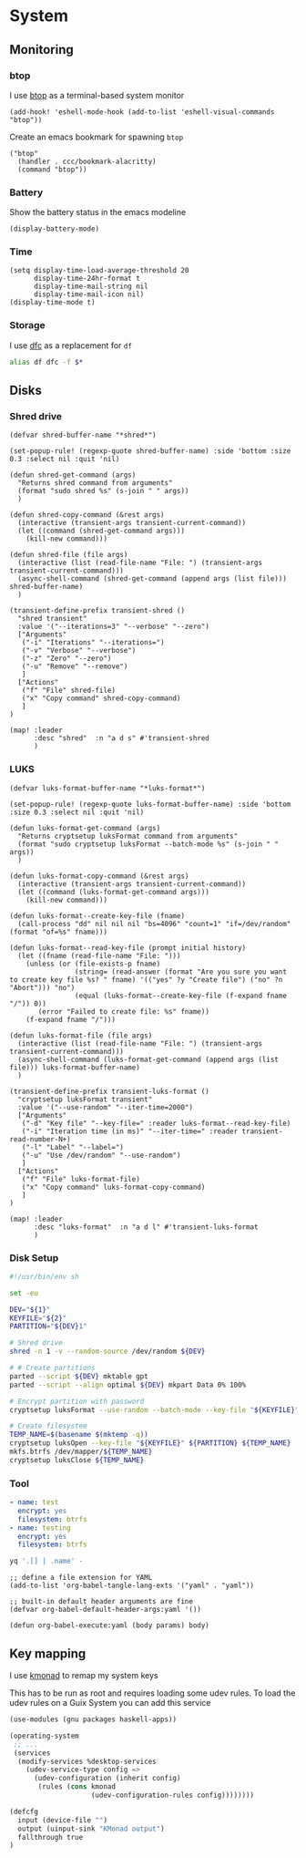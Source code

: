 * System

** Monitoring

*** btop
I use [[https://github.com/aristocratos/btop][btop]] as a terminal-based system monitor

#+begin_src elisp :noweb-ref configs
(add-hook! 'eshell-mode-hook (add-to-list 'eshell-visual-commands "btop"))
#+end_src

Create an emacs bookmark for spawning ~btop~

#+begin_src elisp :noweb-ref bookmarks
("btop"
  (handler . ccc/bookmark-alacritty)
  (command "btop"))
#+end_src


*** Battery

Show the battery status in the emacs modeline

#+begin_src elisp :noweb-ref configs
(display-battery-mode)
#+end_src

*** Time

#+begin_src elisp :noweb-ref configs
(setq display-time-load-average-threshold 20
      display-time-24hr-format t
      display-time-mail-string nil
      display-time-mail-icon nil)
(display-time-mode t)
#+end_src

*** Storage

I use [[https://github.com/Rolinh/dfc][dfc]] as a replacement for ~df~

#+begin_src sh :noweb-ref aliases
alias df dfc -f $*
#+end_src
** Disks
*** Shred drive

#+begin_src elisp :noweb-ref configs
(defvar shred-buffer-name "*shred*")

(set-popup-rule! (regexp-quote shred-buffer-name) :side 'bottom :size 0.3 :select nil :quit 'nil)

(defun shred-get-command (args)
  "Returns shred command from arguments"
  (format "sudo shred %s" (s-join " " args))
  )

(defun shred-copy-command (&rest args)
  (interactive (transient-args transient-current-command))
  (let ((command (shred-get-command args)))
    (kill-new command)))

(defun shred-file (file args)
  (interactive (list (read-file-name "File: ") (transient-args transient-current-command)))
  (async-shell-command (shred-get-command (append args (list file))) shred-buffer-name)
  )

(transient-define-prefix transient-shred ()
  "shred transient"
  :value '("--iterations=3" "--verbose" "--zero")
  ["Arguments"
   ("-i" "Iterations" "--iterations=")
   ("-v" "Verbose" "--verbose")
   ("-z" "Zero" "--zero")
   ("-u" "Remove" "--remove")
   ]
  ["Actions"
   ("f" "File" shred-file)
   ("x" "Copy command" shred-copy-command)
   ]
)

(map! :leader
      :desc "shred"  :n "a d s" #'transient-shred
      )
#+end_src

*** LUKS

#+begin_src elisp :noweb-ref configs
(defvar luks-format-buffer-name "*luks-format*")

(set-popup-rule! (regexp-quote luks-format-buffer-name) :side 'bottom :size 0.3 :select nil :quit 'nil)

(defun luks-format-get-command (args)
  "Returns cryptsetup luksFormat command from arguments"
  (format "sudo cryptsetup luksFormat --batch-mode %s" (s-join " " args))
  )

(defun luks-format-copy-command (&rest args)
  (interactive (transient-args transient-current-command))
  (let ((command (luks-format-get-command args)))
    (kill-new command)))

(defun luks-format--create-key-file (fname)
  (call-process "dd" nil nil nil "bs=4096" "count=1" "if=/dev/random" (format "of=%s" fname)))

(defun luks-format--read-key-file (prompt initial history)
  (let ((fname (read-file-name "File: ")))
    (unless (or (file-exists-p fname)
                (string= (read-answer (format "Are you sure you want to create key file %s? " fname) '(("yes" ?y "Create file") ("no" ?n "Abort"))) "no")
                (equal (luks-format--create-key-file (f-expand fname "/")) 0))
       (error "Failed to create file: %s" fname))
    (f-expand fname "/")))

(defun luks-format-file (file args)
  (interactive (list (read-file-name "File: ") (transient-args transient-current-command)))
  (async-shell-command (luks-format-get-command (append args (list file))) luks-format-buffer-name)
  )

(transient-define-prefix transient-luks-format ()
  "cryptsetup luksFormat transient"
  :value '("--use-random" "--iter-time=2000")
  ["Arguments"
   ("-d" "Key file" "--key-file=" :reader luks-format--read-key-file)
   ("-i" "Iteration time (in ms)" "--iter-time=" :reader transient-read-number-N+)
   ("-l" "Label" "--label=")
   ("-u" "Use /dev/random" "--use-random")
   ]
  ["Actions"
   ("f" "File" luks-format-file)
   ("x" "Copy command" luks-format-copy-command)
   ]
)

(map! :leader
      :desc "luks-format"  :n "a d l" #'transient-luks-format
      )
#+end_src


*** Disk Setup

#+begin_src sh
#!/usr/bin/env sh

set -eu

DEV="${1}"
KEYFILE="${2}"
PARTITION="${DEV}1"

# Shred drive
shred -n 1 -v --random-source /dev/random ${DEV}

# # Create partitions
parted --script ${DEV} mktable gpt
parted --script --align optimal ${DEV} mkpart Data 0% 100%

# Encrypt partition with password
cryptsetup luksFormat --use-random --batch-mode --key-file "${KEYFILE}" ${PARTITION}

# Create filesystem
TEMP_NAME=$(basename $(mktemp -q))
cryptsetup luksOpen --key-file "${KEYFILE}" ${PARTITION} ${TEMP_NAME}
mkfs.btrfs /dev/mapper/${TEMP_NAME}
cryptsetup luksClose ${TEMP_NAME}
#+end_src
*** Tool

#+name: disk-layout
#+begin_src yaml
- name: test
  encrypt: yes
  filesystem: btrfs
- name: testing
  encrypt: yes
  filesystem: btrfs
#+end_src

#+begin_src sh :stdin disk-layout :results drawer
yq '.[] | .name' -
#+end_src

#+RESULTS:
:results:
test
testing
:end:

#+begin_src elisp
;; define a file extension for YAML
(add-to-list 'org-babel-tangle-lang-exts '("yaml" . "yaml"))

;; built-in default header arguments are fine
(defvar org-babel-default-header-args:yaml '())

(defun org-babel-execute:yaml (body params) body)
#+end_src
** Key mapping

I use [[https://github.com/kmonad/kmonad][kmonad]] to remap my system keys

This has to be run as root and requires loading some udev rules. To load the udev rules on a Guix System you can add this service

#+begin_src scheme
  (use-modules (gnu packages haskell-apps))

  (operating-system
   ;; ...
   (services
    (modify-services %desktop-services
      (udev-service-type config =>
        (udev-configuration (inherit config)
         (rules (cons kmonad
                      (udev-configuration-rules config))))))))
#+end_src

#+begin_src scheme
(defcfg
  input (device-file "")
  output (uinput-sink "KMonad output")
  fallthrough true
)
#+end_src
